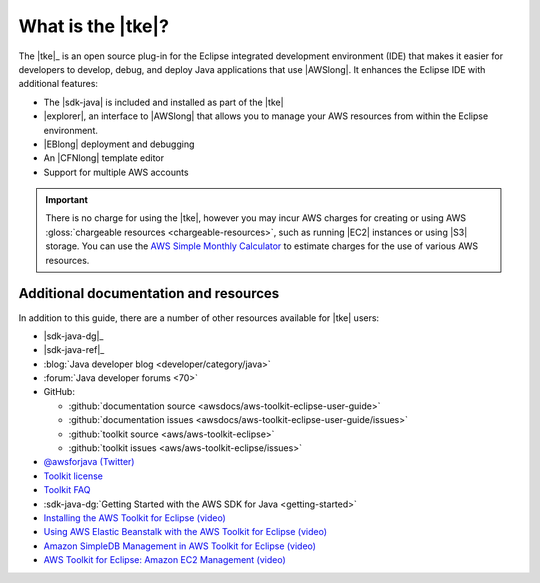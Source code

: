 .. Copyright 2010-2016 Amazon.com, Inc. or its affiliates. All Rights Reserved.

   This work is licensed under a Creative Commons Attribution-NonCommercial-ShareAlike 4.0
   International License (the "License"). You may not use this file except in compliance with the
   License. A copy of the License is located at http://creativecommons.org/licenses/by-nc-sa/4.0/.

   This file is distributed on an "AS IS" BASIS, WITHOUT WARRANTIES OR CONDITIONS OF ANY KIND,
   either express or implied. See the License for the specific language governing permissions and
   limitations under the License.

##################
What is the |tke|?
##################

The |tke|_ is an open source plug-in for the Eclipse integrated development environment (IDE) that
makes it easier for developers to develop, debug, and deploy Java applications that use |AWSlong|.
It enhances the Eclipse IDE with additional features:

* The |sdk-java| is included and installed as part of the |tke|

* |explorer|, an interface to |AWSlong| that allows you to manage your AWS resources from within the
  Eclipse environment.

* |EBlong| deployment and debugging

* An |CFNlong| template editor

* Support for multiple AWS accounts

.. important:: There is no charge for using the |tke|, however you may incur AWS charges for
   creating or using AWS :gloss:`chargeable resources <chargeable-resources>`, such as running |EC2|
   instances or using |S3| storage. You can use the `AWS Simple Monthly Calculator
   <http://calculator.s3.amazonaws.com/index.html>`_ to estimate charges for the use of various AWS
   resources.

.. _additional-resources:

Additional documentation and resources
======================================

In addition to this guide, there are a number of other resources available for |tke| users:

* |sdk-java-dg|_

* |sdk-java-ref|_

* :blog:`Java developer blog <developer/category/java>`

* :forum:`Java developer forums <70>`

* GitHub:

  + :github:`documentation source <awsdocs/aws-toolkit-eclipse-user-guide>`

  + :github:`documentation issues <awsdocs/aws-toolkit-eclipse-user-guide/issues>`

  + :github:`toolkit source <aws/aws-toolkit-eclipse>`

  + :github:`toolkit issues <aws/aws-toolkit-eclipse/issues>`

* `@awsforjava (Twitter) <https://twitter.com/awsforjava>`_

* `Toolkit license <https://aws.amazon.com/apache-2-0/>`_

* `Toolkit FAQ <https://aws.amazon.com/eclipse/faqs/>`_

* :sdk-java-dg:`Getting Started with the AWS SDK for Java <getting-started>`

* `Installing the AWS Toolkit for Eclipse (video)
  <https://media.amazonwebservices.com/videos/eclipse-java-sdk-video.html>`_

* `Using AWS Elastic Beanstalk with the AWS Toolkit for Eclipse (video)
  <https://d1un85p0f2qstc.cloudfront.net/eclipse/elasticbeanstalk/index.html>`_

* `Amazon SimpleDB Management in AWS Toolkit for Eclipse (video)
  <https://media.amazonwebservices.com/videos/eclipse-sdb-management-video.html>`_

* `AWS Toolkit for Eclipse: Amazon EC2 Management (video)
  <http://d1un85p0f2qstc.cloudfront.net/eclipse/ec2/index.html>`_

